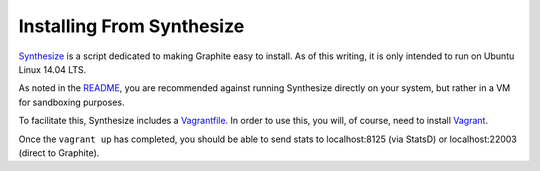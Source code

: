 Installing From Synthesize
==========================

`Synthesize <https://github.com/obfuscurity/synthesize/>`_ is a script dedicated to making Graphite easy to install.  As of this writing, it is only intended to run on Ubuntu Linux 14.04 LTS.

As noted in the `README <https://github.com/obfuscurity/synthesize/blob/master/README.md>`_, you are recommended against running Synthesize directly on your system, but rather in a VM for sandboxing purposes.

To facilitate this, Synthesize includes a `Vagrantfile <https://github.com/obfuscurity/synthesize/blob/master/Vagrantfile>`_.  In order to use this, you will, of course, need to install `Vagrant <http://www.vagrantup.com>`_.

Once the ``vagrant up`` has completed, you should be able to send stats to localhost:8125 (via StatsD) or localhost:22003 (direct to Graphite).